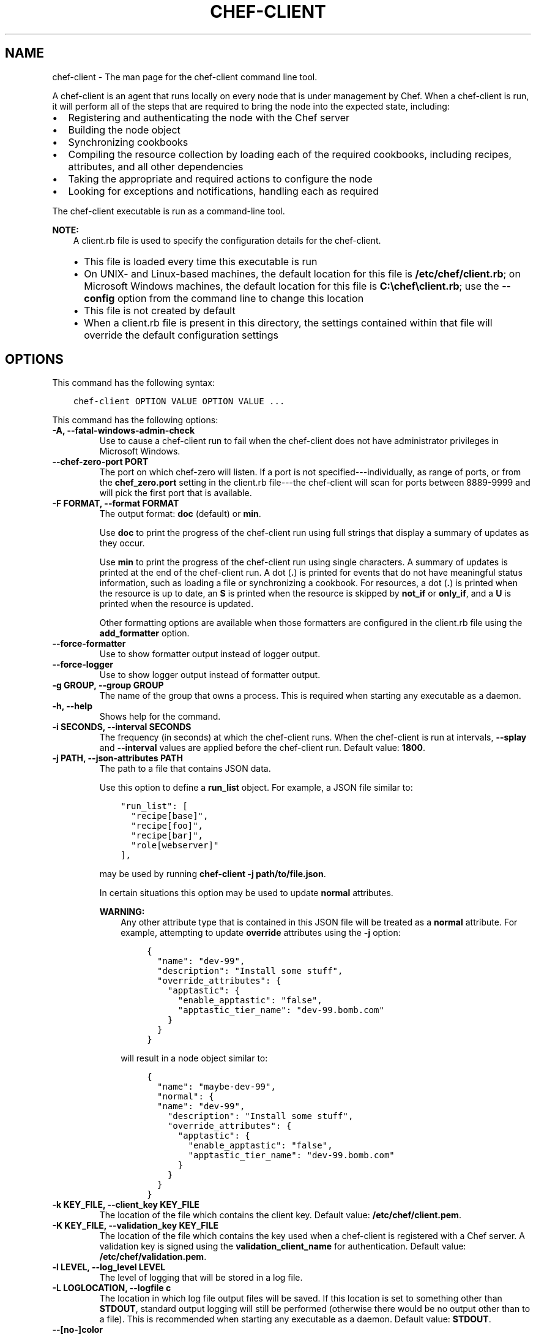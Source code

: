 .\" Man page generated from reStructuredText.
.
.TH "CHEF-CLIENT" "8" "Chef 12.0" "" "chef-client"
.SH NAME
chef-client \- The man page for the chef-client command line tool.
.
.nr rst2man-indent-level 0
.
.de1 rstReportMargin
\\$1 \\n[an-margin]
level \\n[rst2man-indent-level]
level margin: \\n[rst2man-indent\\n[rst2man-indent-level]]
-
\\n[rst2man-indent0]
\\n[rst2man-indent1]
\\n[rst2man-indent2]
..
.de1 INDENT
.\" .rstReportMargin pre:
. RS \\$1
. nr rst2man-indent\\n[rst2man-indent-level] \\n[an-margin]
. nr rst2man-indent-level +1
.\" .rstReportMargin post:
..
.de UNINDENT
. RE
.\" indent \\n[an-margin]
.\" old: \\n[rst2man-indent\\n[rst2man-indent-level]]
.nr rst2man-indent-level -1
.\" new: \\n[rst2man-indent\\n[rst2man-indent-level]]
.in \\n[rst2man-indent\\n[rst2man-indent-level]]u
..
.sp
A chef\-client is an agent that runs locally on every node that is under management by Chef\&. When a chef\-client is run, it will perform all of the steps that are required to bring the node into the expected state, including:
.INDENT 0.0
.IP \(bu 2
Registering and authenticating the node with the Chef server
.IP \(bu 2
Building the node object
.IP \(bu 2
Synchronizing cookbooks
.IP \(bu 2
Compiling the resource collection by loading each of the required cookbooks, including recipes, attributes, and all other dependencies
.IP \(bu 2
Taking the appropriate and required actions to configure the node
.IP \(bu 2
Looking for exceptions and notifications, handling each as required
.UNINDENT
.sp
The chef\-client executable is run as a command\-line tool.
.sp
\fBNOTE:\fP
.INDENT 0.0
.INDENT 3.5
A client.rb file is used to specify the configuration details for the chef\-client\&.
.INDENT 0.0
.IP \(bu 2
This file is loaded every time this executable is run
.IP \(bu 2
On UNIX\- and Linux\-based machines, the default location for this file is \fB/etc/chef/client.rb\fP; on Microsoft Windows machines, the default location for this file is \fBC:\echef\eclient.rb\fP; use the \fB\-\-config\fP option from the command line to change this location
.IP \(bu 2
This file is not created by default
.IP \(bu 2
When a client.rb file is present in this directory, the settings contained within that file will override the default configuration settings
.UNINDENT
.UNINDENT
.UNINDENT
.SH OPTIONS
.sp
This command has the following syntax:
.INDENT 0.0
.INDENT 3.5
.sp
.nf
.ft C
chef\-client OPTION VALUE OPTION VALUE ...
.ft P
.fi
.UNINDENT
.UNINDENT
.sp
This command has the following options:
.INDENT 0.0
.TP
.B \fB\-A\fP, \fB\-\-fatal\-windows\-admin\-check\fP
Use to cause a chef\-client run to fail when the chef\-client does not have administrator privileges in Microsoft Windows\&.
.TP
.B \fB\-\-chef\-zero\-port PORT\fP
The port on which chef\-zero will listen. If a port is not specified\-\-\-individually, as range of ports, or from the \fBchef_zero.port\fP setting in the client.rb file\-\-\-the chef\-client will scan for ports between 8889\-9999 and will pick the first port that is available.
.TP
.B \fB\-F FORMAT\fP, \fB\-\-format FORMAT\fP
The output format: \fBdoc\fP (default) or \fBmin\fP\&.
.sp
Use \fBdoc\fP to print the progress of the chef\-client run using full strings that display a summary of updates as they occur.
.sp
Use \fBmin\fP to print the progress of the chef\-client run using single characters. A summary of updates is printed at the end of the chef\-client run. A dot (\fB\&.\fP) is printed for events that do not have meaningful status information, such as loading a file or synchronizing a cookbook. For resources, a dot (\fB\&.\fP) is printed when the resource is up to date, an \fBS\fP is printed when the resource is skipped by \fBnot_if\fP or \fBonly_if\fP, and a \fBU\fP is printed when the resource is updated.
.sp
Other formatting options are available when those formatters are configured in the client.rb file using the \fBadd_formatter\fP option.
.TP
.B \fB\-\-force\-formatter\fP
Use to show formatter output instead of logger output.
.TP
.B \fB\-\-force\-logger\fP
Use to show logger output instead of formatter output.
.TP
.B \fB\-g GROUP\fP, \fB\-\-group GROUP\fP
The name of the group that owns a process. This is required when starting any executable as a daemon.
.TP
.B \fB\-h\fP, \fB\-\-help\fP
Shows help for the command.
.TP
.B \fB\-i SECONDS\fP, \fB\-\-interval SECONDS\fP
The frequency (in seconds) at which the chef\-client runs. When the chef\-client is run at intervals, \fB\-\-splay\fP and \fB\-\-interval\fP values are applied before the chef\-client run. Default value: \fB1800\fP\&.
.TP
.B \fB\-j PATH\fP, \fB\-\-json\-attributes PATH\fP
The path to a file that contains JSON data.
.sp
Use this option to define a \fBrun_list\fP object. For example, a JSON file similar to:
.INDENT 7.0
.INDENT 3.5
.sp
.nf
.ft C
"run_list": [
  "recipe[base]",
  "recipe[foo]",
  "recipe[bar]",
  "role[webserver]"
],
.ft P
.fi
.UNINDENT
.UNINDENT
.sp
may be used by running \fBchef\-client \-j path/to/file.json\fP\&.
.sp
In certain situations this option may be used to update \fBnormal\fP attributes.
.sp
\fBWARNING:\fP
.INDENT 7.0
.INDENT 3.5
Any other attribute type that is contained in this JSON file will be treated as a \fBnormal\fP attribute. For example, attempting to update \fBoverride\fP attributes using the \fB\-j\fP option:
.INDENT 0.0
.INDENT 3.5
.sp
.nf
.ft C
{
  "name": "dev\-99",
  "description": "Install some stuff",
  "override_attributes": {
    "apptastic": {
      "enable_apptastic": "false",
      "apptastic_tier_name": "dev\-99.bomb.com"
    }
  }
}
.ft P
.fi
.UNINDENT
.UNINDENT
.sp
will result in a node object similar to:
.INDENT 0.0
.INDENT 3.5
.sp
.nf
.ft C
{
  "name": "maybe\-dev\-99",
  "normal": {
  "name": "dev\-99",
    "description": "Install some stuff",
    "override_attributes": {
      "apptastic": {
        "enable_apptastic": "false",
        "apptastic_tier_name": "dev\-99.bomb.com"
      }
    }
  }
}
.ft P
.fi
.UNINDENT
.UNINDENT
.UNINDENT
.UNINDENT
.TP
.B \fB\-k KEY_FILE\fP, \fB\-\-client_key KEY_FILE\fP
The location of the file which contains the client key. Default value: \fB/etc/chef/client.pem\fP\&.
.TP
.B \fB\-K KEY_FILE\fP, \fB\-\-validation_key KEY_FILE\fP
The location of the file which contains the key used when a chef\-client is registered with a Chef server\&. A validation key is signed using the \fBvalidation_client_name\fP for authentication. Default value: \fB/etc/chef/validation.pem\fP\&.
.TP
.B \fB\-l LEVEL\fP, \fB\-\-log_level LEVEL\fP
The level of logging that will be stored in a log file.
.TP
.B \fB\-L LOGLOCATION\fP, \fB\-\-logfile c\fP
The location in which log file output files will be saved. If this location is set to something other than \fBSTDOUT\fP, standard output logging will still be performed (otherwise there would be no output other than to a file). This is recommended when starting any executable as a daemon. Default value: \fBSTDOUT\fP\&.
.TP
.B \fB\-\-[no\-]color\fP
Use to view colored output. Default setting: \fB\-\-color\fP\&.
.TP
.B \fB\-N NODE_NAME\fP, \fB\-\-node\-name NODE_NAME\fP
The name of the node.
.TP
.B \fB\-o RUN_LIST_ITEM\fP, \fB\-\-override\-runlist RUN_LIST_ITEM\fP
Replace the current run list with the specified items. This option will not clear the list of cookbooks (and related files) that is cached on the node.
.TP
.B \fB\-\-once\fP
Use to run the chef\-client only once and to cancel \fBinterval\fP and \fBsplay\fP options.
.TP
.B \fB\-P PID_FILE\fP, \fB\-\-pid PID_FILE\fP
The location in which a process identification number (pid) is saved. An executable, when started as a daemon, will write the pid to the specified file. Default value: \fB/tmp/name\-of\-executable.pid\fP\&.
.TP
.B \fB\-r RUN_LIST_ITEM\fP, \fB\-\-runlist RUN_LIST_ITEM\fP
Use to permanently replace the current run\-list with the specified run\-list items.
.TP
.B \fB\-R\fP, \fB\-\-enable\-reporting\fP
Use to enable Chef reporting, which performs data collection during a chef\-client run.
.TP
.B \fBRECIPE_FILE\fP
The path to a recipe. For example, if a recipe file is in the current directory, use \fBrecipe_file.rb\fP\&. This is typically used with the \fB\-\-local\-mode\fP option.
.TP
.B \fB\-\-run\-lock\-timeout SECONDS\fP
The amount of time (in seconds) to wait for a chef\-client run to finish. Default value: not set (indefinite). Set to \fB0\fP to cause a second chef\-client to exit immediately.
.TP
.B \fB\-s SECONDS\fP, \fB\-\-splay SECONDS\fP
A number (in seconds) to add to the \fBinterval\fP that is used to determine the frequency of chef\-client runs. This number can help prevent server load when there are many clients running at the same time. When the chef\-client is run at intervals, \fB\-\-splay\fP and \fB\-\-interval\fP values are applied before the chef\-client run.
.TP
.B \fB\-S CHEF_SERVER_URL\fP, \fB\-\-server CHEF_SERVER_URL\fP
The URL for the Chef server\&.
.TP
.B \fB\-u USER\fP, \fB\-\-user USER\fP
The user that owns a process. This is required when starting any executable as a daemon.
.TP
.B \fB\-v\fP, \fB\-\-version\fP
The version of the chef\-client\&.
.TP
.B \fB\-W\fP, \fB\-\-why\-run\fP
Use to run the executable in why\-run mode, which is a type of chef\-client run that does everything except modify the system. Use why\-run mode to understand why the chef\-client makes the decisions that it makes and to learn more about the current and proposed state of the system.
.TP
.B \fB\-z\fP, \fB\-\-local\-mode\fP
Use to run the chef\-client in local mode. This allows all commands that work against the Chef server to also work against the local chef\-repo\&.
.UNINDENT
.SH RUN WITH ELEVATED PRIVILEGES
.sp
The chef\-client may need to be run with elevated privileges in order to get a recipe to converge correctly. On UNIX and UNIX\-like operating systems this can be done by running the command as root. On Microsoft Windows this can be done by running the command prompt as an administrator.
.SS Linux
.sp
On Linux, the following error sometimes occurs when the permissions used to run the chef\-client are incorrect:
.INDENT 0.0
.INDENT 3.5
.sp
.nf
.ft C
$ chef\-client
[Tue, 29 Nov 2011 19:46:17 \-0800] INFO: *** Chef 10.X.X ***
[Tue, 29 Nov 2011 19:46:18 \-0800] WARN: Failed to read the private key /etc/chef/client.pem: #<Errno::EACCES: Permission denied \- /etc/chef/client.pem>
.ft P
.fi
.UNINDENT
.UNINDENT
.sp
This can be resolved by running the command as root. There are a few ways this can be done:
.INDENT 0.0
.IP \(bu 2
Log in as root and then run the chef\-client
.IP \(bu 2
Use \fBsu\fP to become the root user, and then run the chef\-client\&. For example:
.INDENT 2.0
.INDENT 3.5
.INDENT 0.0
.INDENT 3.5
.sp
.nf
.ft C
$ su
.ft P
.fi
.UNINDENT
.UNINDENT
.sp
and then:
.INDENT 0.0
.INDENT 3.5
.sp
.nf
.ft C
$ chef\-client
.ft P
.fi
.UNINDENT
.UNINDENT
.UNINDENT
.UNINDENT
.IP \(bu 2
Use the sudo utility
.INDENT 2.0
.INDENT 3.5
.INDENT 0.0
.INDENT 3.5
.sp
.nf
.ft C
$ sudo chef\-client
.ft P
.fi
.UNINDENT
.UNINDENT
.UNINDENT
.UNINDENT
.IP \(bu 2
Give a user access to read \fB/etc/chef\fP and also the files accessed by the chef\-client\&. This requires super user privileges and, as such, is not a recommended approach
.UNINDENT
.SS Windows
.sp
On Microsoft Windows, running without elevated privileges (when they are necessary) is an issue that fails silently. It will appear that the chef\-client completed its run successfully, but the changes will not have been made. When this occurs, do one of the following to run the chef\-client as the administrator:
.INDENT 0.0
.IP \(bu 2
Log in to the administrator account. (This is not the same as an account in the administrator\(aqs security group.)
.IP \(bu 2
Run the chef\-client process from the administrator account while being logged into another account. Run the following command:
.INDENT 2.0
.INDENT 3.5
.INDENT 0.0
.INDENT 3.5
.sp
.nf
.ft C
$ runas /user:Administrator "cmd /C chef\-client"
.ft P
.fi
.UNINDENT
.UNINDENT
.sp
This will prompt for the administrator account password.
.UNINDENT
.UNINDENT
.IP \(bu 2
Open a command prompt by right\-clicking on the command prompt application, and then selecting \fBRun as administrator\fP\&. After the command window opens, the chef\-client can be run as the administrator
.UNINDENT
.SH EXAMPLES
.sp
\fBStart a Chef run when the chef\-client is running as a daemon\fP
.sp
A chef\-client that is running as a daemon can be woken up and started by sending the process a \fBSIGUSR1\fP\&. For example, to trigger a chef\-client run on a machine running Linux:
.INDENT 0.0
.INDENT 3.5
.sp
.nf
.ft C
$ sudo killall \-USR1 chef\-client
.ft P
.fi
.UNINDENT
.UNINDENT
.sp
\fBStart a Chef run manually\fP
.INDENT 0.0
.INDENT 3.5
.sp
.nf
.ft C
$ ps auxw|grep chef\-client
.ft P
.fi
.UNINDENT
.UNINDENT
.sp
to return something like:
.INDENT 0.0
.INDENT 3.5
.sp
.nf
.ft C
root           66066   0.9  0.0  2488880    264 s001  S+   10:26AM   0:03.05
/System/Library/Frameworks/Ruby.framework/Versions/1.8/usr/bin/ruby /usr/bin/chef\-client \-i 3600 \-s 20
.ft P
.fi
.UNINDENT
.UNINDENT
.sp
and then enter:
.INDENT 0.0
.INDENT 3.5
.sp
.nf
.ft C
$ sudo kill \-USR1 66066
.ft P
.fi
.UNINDENT
.UNINDENT
.SH AUTHOR
Chef
.\" Generated by docutils manpage writer.
.
